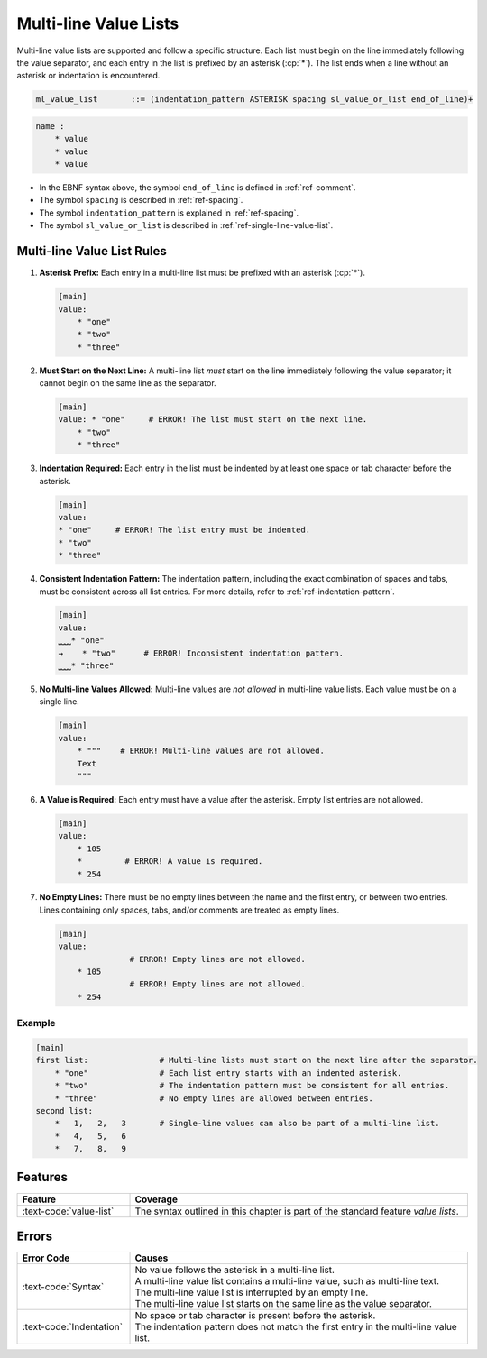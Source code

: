 ..
    Copyright (c) 2024 Erbsland DEV. https://erbsland.dev
    SPDX-License-Identifier: Apache-2.0

.. _ref-multi-line-value-list:
.. index::
    single: Multi-line Value List
    single: Value List

Multi-line Value Lists
======================

Multi-line value lists are supported and follow a specific structure. Each list must begin on the line immediately following the value separator, and each entry in the list is prefixed by an asterisk (:cp:`*`). The list ends when a line without an asterisk or indentation is encountered.

.. code-block:: bnf

    ml_value_list       ::= (indentation_pattern ASTERISK spacing sl_value_or_list end_of_line)+

.. code-block:: text
    :class: good-example

    name :
        * value
        * value
        * value

- In the EBNF syntax above, the symbol ``end_of_line`` is defined in :ref:`ref-comment`.
- The symbol ``spacing`` is described in :ref:`ref-spacing`.
- The symbol ``indentation_pattern`` is explained in :ref:`ref-spacing`.
- The symbol ``sl_value_or_list`` is described in :ref:`ref-single-line-value-list`.


.. index::
    pair: Rules; Multi-line Value List
    single: Multi-line Value List

Multi-line Value List Rules
---------------------------

#.  **Asterisk Prefix:** Each entry in a multi-line list must be prefixed with an asterisk (:cp:`*`).

    .. code-block:: erbsland-conf
        :class: good-example
        
        [main]
        value:
            * "one"
            * "two"
            * "three"

#.  **Must Start on the Next Line:** A multi-line list *must* start on the line immediately following the value separator; it cannot begin on the same line as the separator.

    .. code-block:: text
        :class: bad-example

        [main]
        value: * "one"     # ERROR! The list must start on the next line.
            * "two"
            * "three"

#.  **Indentation Required:** Each entry in the list must be indented by at least one space or tab character before the asterisk.

    .. code-block:: text
        :class: bad-example

        [main]
        value:
        * "one"     # ERROR! The list entry must be indented.
        * "two"
        * "three"

#.  **Consistent Indentation Pattern:** The indentation pattern, including the exact combination of spaces and tabs, must be consistent across all list entries. For more details, refer to :ref:`ref-indentation-pattern`.

    .. code-block:: text
        :class: bad-example

        [main]
        value:
        ⎵⎵⎵⎵* "one"
        →    * "two"      # ERROR! Inconsistent indentation pattern.
        ⎵⎵⎵⎵* "three"

#.  **No Multi-line Values Allowed:** Multi-line values are *not allowed* in multi-line value lists. Each value must be on a single line.

    .. code-block:: text
        :class: bad-example

        [main]
        value:
            * """    # ERROR! Multi-line values are not allowed.
            Text
            """

#.  **A Value is Required:** Each entry must have a value after the asterisk. Empty list entries are not allowed.

    .. code-block:: text
        :class: bad-example

        [main]
        value:
            * 105
            *         # ERROR! A value is required.
            * 254

#.  **No Empty Lines:** There must be no empty lines between the name and the first entry, or between two entries. Lines containing only spaces, tabs, and/or comments are treated as empty lines.

    .. code-block:: text
        :class: bad-example

        [main]
        value:
                       # ERROR! Empty lines are not allowed.
            * 105
                       # ERROR! Empty lines are not allowed.
            * 254

Example
~~~~~~~

.. code-block:: erbsland-conf
    :class: good-example

    [main]
    first list:               # Multi-line lists must start on the next line after the separator.
        * "one"               # Each list entry starts with an indented asterisk.
        * "two"               # The indentation pattern must be consistent for all entries.
        * "three"             # No empty lines are allowed between entries.
    second list:
        *   1,   2,   3       # Single-line values can also be part of a multi-line list.
        *   4,   5,   6
        *   7,   8,   9

Features
--------

.. list-table::
    :header-rows: 1
    :width: 100%
    :widths: 25, 75

    *   -   Feature
        -   Coverage
    *   -   :text-code:`value-list`
        -   The syntax outlined in this chapter is part of the standard feature *value lists*.

Errors
------

.. list-table::
    :header-rows: 1
    :width: 100%
    :widths: 25, 75

    *   -   Error Code
        -   Causes
    *   -   :text-code:`Syntax`
        -   |   No value follows the asterisk in a multi-line list.
            |   A multi-line value list contains a multi-line value, such as multi-line text.
            |   The multi-line value list is interrupted by an empty line.
            |   The multi-line value list starts on the same line as the value separator.
    *   -   :text-code:`Indentation`
        -   |   No space or tab character is present before the asterisk.
            |   The indentation pattern does not match the first entry in the multi-line value list.
